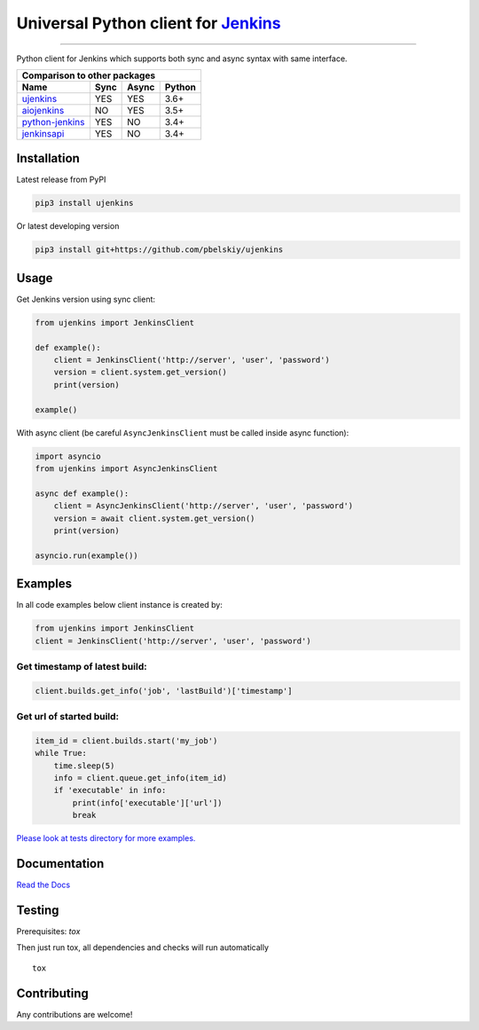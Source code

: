 Universal Python client for `Jenkins <http://jenkins.io>`_
==========================================================

|Build status|
|Docs status|
|Coverage status|
|Version status|
|Downloads status|

.. |Build status|
   image:: https://github.com/pbelskiy/ujenkins/workflows/Tests/badge.svg
.. |Docs status|
   image:: https://readthedocs.org/projects/ujenkins/badge/?version=latest
.. |Coverage status|
   image:: https://img.shields.io/coveralls/github/pbelskiy/ujenkins?label=Coverage
.. |Version status|
   image:: https://img.shields.io/pypi/pyversions/ujenkins?label=Python
.. |Downloads status|
   image:: https://img.shields.io/pypi/dm/ujenkins?color=1&label=Downloads

----

Python client for Jenkins which supports both sync and async syntax with same interface.

+--------------------------------------------+
|   Comparison to other packages             |
+-------------------+-------+-------+--------+
| Name              | Sync  | Async | Python |
+===================+=======+=======+========+
| `ujenkins`_       |  YES  |  YES  | 3.6+   |
+-------------------+-------+-------+--------+
| `aiojenkins`_     |  NO   |  YES  | 3.5+   |
+-------------------+-------+-------+--------+
| `python-jenkins`_ |  YES  |  NO   | 3.4+   |
+-------------------+-------+-------+--------+
| `jenkinsapi`_     |  YES  |  NO   | 3.4+   |
+-------------------+-------+-------+--------+

.. _ujenkins: https://github.com/pbelskiy/ujenkins
.. _aiojenkins: https://github.com/pbelskiy/aiojenkins
.. _python-jenkins: https://opendev.org/jjb/python-jenkins
.. _jenkinsapi: https://github.com/pycontribs/jenkinsapi

Installation
------------

Latest release from PyPI

.. code:: shell

    pip3 install ujenkins

Or latest developing version

.. code:: shell

    pip3 install git+https://github.com/pbelskiy/ujenkins

Usage
-----

Get Jenkins version using sync client:

.. code:: python

    from ujenkins import JenkinsClient

    def example():
        client = JenkinsClient('http://server', 'user', 'password')
        version = client.system.get_version()
        print(version)

    example()

With async client (be careful ``AsyncJenkinsClient`` must be called inside async function):

.. code:: python

    import asyncio
    from ujenkins import AsyncJenkinsClient

    async def example():
        client = AsyncJenkinsClient('http://server', 'user', 'password')
        version = await client.system.get_version()
        print(version)

    asyncio.run(example())

Examples
--------

In all code examples below client instance is created by:

.. code:: python

   from ujenkins import JenkinsClient
   client = JenkinsClient('http://server', 'user', 'password')


Get timestamp of latest build:
~~~~~~~~~~~~~~~~~~~~~~~~~~~~~~

.. code:: python

    client.builds.get_info('job', 'lastBuild')['timestamp']

Get url of started build:
~~~~~~~~~~~~~~~~~~~~~~~~~

.. code:: python

    item_id = client.builds.start('my_job')
    while True:
        time.sleep(5)
        info = client.queue.get_info(item_id)
        if 'executable' in info:
            print(info['executable']['url'])
            break

`Please look at tests directory for more examples. <https://github.com/pbelskiy/ujenkins/tree/master/tests>`_

Documentation
-------------

`Read the Docs <https://ujenkins.readthedocs.io/en/latest/>`_

Testing
-------

Prerequisites: `tox`

Then just run tox, all dependencies and checks will run automatically

::

    tox

Contributing
------------

Any contributions are welcome!
